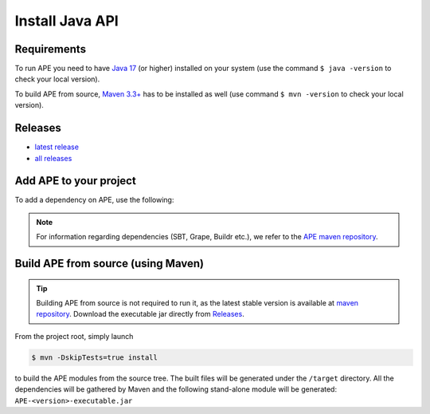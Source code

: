 Install Java API
================

Requirements
^^^^^^^^^^^^
To run APE you need to have `Java 17 
<https://www.oracle.com/java/technologies/javase/jdk17-archive-downloads.html>`_ 
(or higher) installed on your system (use the command ``$ java -version`` 
to check your local version). 

To build APE from source, 
`Maven 3.3+ <https://maven.apache.org/download.cgi>`_ has to be installed 
as well (use command ``$ mvn -version`` to check your local version).

Releases
^^^^^^^^

- `latest release <https://mvnrepository.com/artifact/io.github.sanctuuary/APE/latest>`__

- `all releases <https://mvnrepository.com/artifact/io.github.sanctuuary/APE/>`__


Add APE to your project
^^^^^^^^^^^^^^^^^^^^^^^
To add a dependency on APE, use the following:

.. tabs::

    .. tab:: Maven

        .. code-block:: xml

            <!-- https://mvnrepository.com/artifact/io.github.sanctuuary/APE -->
            <dependency>
                <groupId>io.github.sanctuuary</groupId>
                <artifactId>APE</artifactId>
                <version>2.5.2</version>
            </dependency>

    .. tab:: Gradle

        .. code-block:: bash

            // https://mvnrepository.com/artifact/io.github.sanctuuary/APE
            compile group: 'io.github.sanctuuary', name: 'APE', version: '2.5.2'

    .. tab:: Ivy

        .. code-block:: xml

            <!-- https://mvnrepository.com/artifact/io.github.sanctuuary/APE -->
            <dependency org="io.github.sanctuuary" name="APE" rev="2.5.2"/>

.. note:: 
    For information regarding dependencies (SBT, Grape, Buildr etc.), we refer to the `APE maven repository 
    <https://mvnrepository.com/artifact/io.github.sanctuuary/APE/latest>`_.

Build APE from source (using Maven)
^^^^^^^^^^^^^^^^^^^^^^^^^^^^^^^^^^^

.. tip::
    Building APE from source is not required to run it, as the latest stable 
    version is available at `maven repository <https://mvnrepository.com/artifact/io.github.sanctuuary/APE/latest>`_.
    Download the executable jar directly from `Releases <install.html#releases>`_.

From the project root, simply launch

.. code-block:: shell

    $ mvn -DskipTests=true install

to build the APE modules from the source tree. The built files will 
be generated under the ``/target`` directory. All the dependencies 
will be gathered by Maven and the following stand-alone module will be 
generated: ``APE-<version>-executable.jar``
